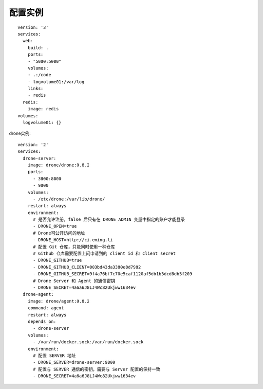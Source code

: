 配置实例
########

::

    version: '3'
    services:
      web:
        build: .
        ports:
        - "5000:5000"
        volumes:
        - .:/code
        - logvolume01:/var/log
        links:
        - redis
      redis:
        image: redis
    volumes:
      logvolume01: {}

drone实例::

    version: '2'
    services:
      drone-server:
        image: drone/drone:0.8.2
        ports:
          - 3800:8000
          - 9000
        volumes:
          - /etc/drone:/var/lib/drone/
        restart: always
        environment:
          # 是否允许注册，false 后只有在 DRONE_ADMIN 变量中指定的账户才能登录
          - DRONE_OPEN=true
          # Drone可公开访问的地址
          - DRONE_HOST=http://ci.eming.li
          # 配置 Git 仓库，只能同时使用一种仓库
          # Github 仓库需要配置上问申请到的 client id 和 client secret
          - DRONE_GITHUB=true
          - DRONE_GITHUB_CLIENT=003bd43da3380e8d7982
          - DRONE_GITHUB_SECRET=9f4a76bf7c70e5caf1120af5db1b3dcd8db5f209
          # Drone Server 和 Agent 的通信密钥
          - DRONE_SECRET=4a6a6J8LJ4Wc82Ukjww1634ev
      drone-agent:
        image: drone/agent:0.8.2
        command: agent
        restart: always
        depends_on:
          - drone-server
        volumes:
          - /var/run/docker.sock:/var/run/docker.sock
        environment:
          # 配置 SERVER 地址
          - DRONE_SERVER=drone-server:9000
          # 配置与 SERVER 通信的密钥，需要与 Server 配置的保持一致
          - DRONE_SECRET=4a6a6J8LJ4Wc82Ukjww1634ev







